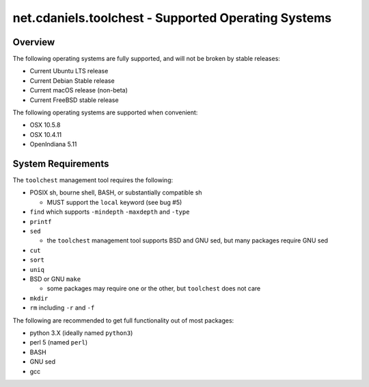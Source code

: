 ****************************************************
net.cdaniels.toolchest - Supported Operating Systems
****************************************************

Overview
========

The following operating systems are fully supported, and will not be broken by
stable releases: 

* Current Ubuntu LTS release 
* Current Debian Stable release
* Current macOS release (non-beta) 
* Current FreeBSD stable release 
  
The following operating systems are supported when convenient:

* OSX 10.5.8 
* OSX 10.4.11 
* OpenIndiana 5.11 

System Requirements
===================

The ``toolchest`` management tool requires the following: 

* POSIX sh, bourne shell, BASH, or substantially compatible sh 

  - MUST support the ``local`` keyword (see bug #5)

* ``find`` which supports ``-mindepth`` ``-maxdepth`` and ``-type``
* ``printf``
* ``sed`` 

  - the ``toolchest`` management tool supports BSD and GNU sed, but many packages
    require GNU sed 

* ``cut``
* ``sort``
* ``uniq``
* BSD or GNU ``make``

  - some packages may require one or the other, but ``toolchest`` does not care

* ``mkdir``
* ``rm`` including ``-r`` and ``-f``

The following are recommended to get full functionality out of most packages:

* python 3.X (ideally named ``python3``)
* perl 5 (named ``perl``)
* BASH
* GNU sed
* gcc 